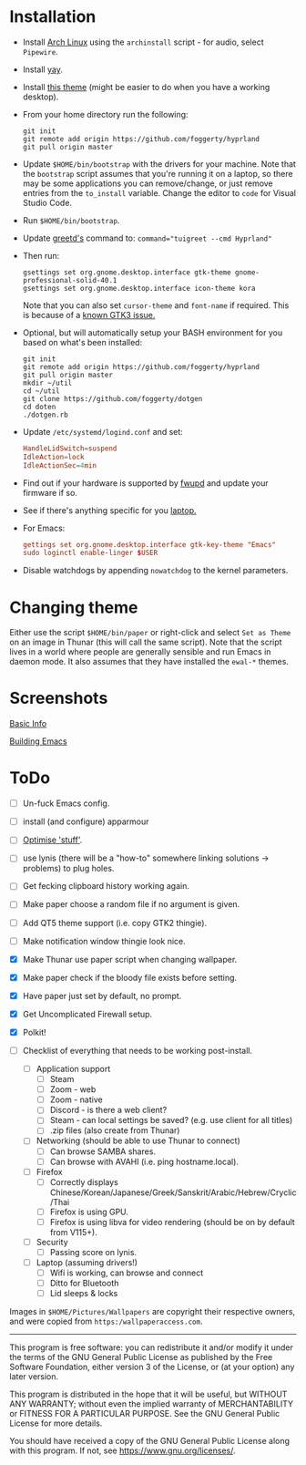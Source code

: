 * Installation
- Install [[https://archlinux.org][Arch Linux]] using the ~archinstall~ script - for audio, select ~Pipewire~.

- Install [[https://github.com/Jguer/yay][yay]].

- Install [[https://github.com/paullinuxthemer/Prof-Gnome][this theme]] (might be easier to do when you have a working desktop).
  
- From your home directory run the following:
  #+begin_src shell
  git init
  git remote add origin https://github.com/foggerty/hyprland
  git pull origin master
  #+end_src

- Update ~$HOME/bin/bootstrap~ with the drivers for your machine.
  Note that the ~bootstrap~ script assumes that you're running it on a laptop, so there may be some applications you can remove/change, or just remove entries from the ~to_install~ variable.  Change the editor to ~code~ for Visual Studio Code.

- Run ~$HOME/bin/bootstrap~.

- Update [[https://wiki.archlinux.org/title/Greetd][greetd's]] command to: ~command="tuigreet --cmd Hyprland"~

- Then run:
  #+begin_src shell
  gsettings set org.gnome.desktop.interface gtk-theme gnome-professional-solid-40.1
  gsettings set org.gnome.desktop.interface icon-theme kora
  #+end_src

  Note that you can also set ~cursor-theme~ and ~font-name~ if required.  This is because of a [[https://github.com/swaywm/sway/wiki/GTK-3-settings-on-Wayland][known GTK3 issue.]]

- Optional, but will automatically setup your BASH environment for you based on what's been installed:
  #+begin_src shell
  git init
  git remote add origin https://github.com/foggerty/hyprland
  git pull origin master
  mkdir ~/util
  cd ~/util
  git clone https://github.com/foggerty/dotgen
  cd doten
  ./dotgen.rb
  #+end_src
- Update ~/etc/systemd/logind.conf~ and set:
  #+begin_src conf
  HandleLidSwitch=suspend
  IdleAction=lock
  IdleActionSec=4min
  #+end_src
- Find out if your hardware is supported by [[https://wiki.archlinux.org/title/Fwupd][fwupd]] and update your firmware if so.
- See if there's anything specific for you [[https://wiki.archlinux.org/title/Category:Laptops][laptop.]]
- For Emacs:
  #+begin_src conf
  gettings set org.gnome.desktop.interface gtk-key-theme "Emacs"
  sudo loginctl enable-linger $USER
  #+end_src
- Disable watchdogs by appending ~nowatchdog~ to the kernel parameters.

* Changing theme
Either use the script ~$HOME/bin/paper~ or right-click and select ~Set as Theme~ on an image in Thunar (this will call the same script).  Note that the script lives in a world where people are generally sensible and run Emacs in daemon mode.  It also assumes that they have installed the ~ewal-*~ themes.

* Screenshots

[[file:Pictures/info.png][Basic Info]]

[[file:Pictures/building_emacs.png][Building Emacs]]


* ToDo
  * [ ] Un-fuck Emacs config.
  * [ ] install (and configure) apparmour
  * [ ] [[https://wiki.archlinux.org/title/General_recommendations#Optimization][Optimise 'stuff']].
  * [ ] use lynis (there will be a "how-to" somewhere linking solutions -> problems) to plug holes.
  * [ ] Get fecking clipboard history working again.
  * [ ] Make paper choose a random file if no argument is given.
  * [ ] Add QT5 theme support (i.e. copy GTK2 thingie).
  * [ ] Make notification window thingie look nice.
  * [X] Make Thunar use paper script when changing wallpaper.
  * [X] Make paper check if the bloody file exists before setting.
  * [X] Have paper just set by default, no prompt.
  * [X] Get Uncomplicated Firewall setup.
  * [X] Polkit!

  * [ ] Checklist of everything that needs to be working post-install.
    * [ ] Application support
      * [ ] Steam
      * [ ] Zoom - web
      * [ ] Zoom - native
      * [ ] Discord - is there a web client?
      * [ ] Steam - can local settings be saved? (e.g. use client for all titles)
      * [ ] .zip files (also create from Thunar)
    * [ ] Networking (should be able to use Thunar to connect)
      * [ ] Can browse SAMBA shares.
      * [ ] Can browse with AVAHI (i.e. ping hostname.local).
    * [ ] Firefox
      * [ ] Correctly displays Chinese/Korean/Japanese/Greek/Sanskrit/Arabic/Hebrew/Cryclic/Thai
      * [ ] Firefox is using GPU.
      * [ ] Firefox is using libva for video rendering (should be on by default from V115+).
    * [ ] Security
      * [ ] Passing score on lynis.
    * [ ] Laptop (assuming drivers!)
      * [ ] Wifi is working, can browse and connect
      * [ ] Ditto for Bluetooth
      * [ ] Lid sleeps & locks


Images in ~$HOME/Pictures/Wallpapers~ are copyright their respective owners, and were copied from ~https:/wallpaperaccess.com~.

--------------------------------------------------------------------------------

       This program is free software: you can redistribute it and/or
       modify it under the terms of the GNU General Public License as
       published by the Free Software Foundation, either version 3 of
       the License, or (at your option) any later version.

    This program is distributed in the hope that it will be useful,
    but WITHOUT ANY WARRANTY; without even the implied warranty of
    MERCHANTABILITY or FITNESS FOR A PARTICULAR PURPOSE. See the GNU
    General Public License for more details.

    You should have received a copy of the GNU General Public License
    along with this program. If not, see
    <https://www.gnu.org/licenses/>.
